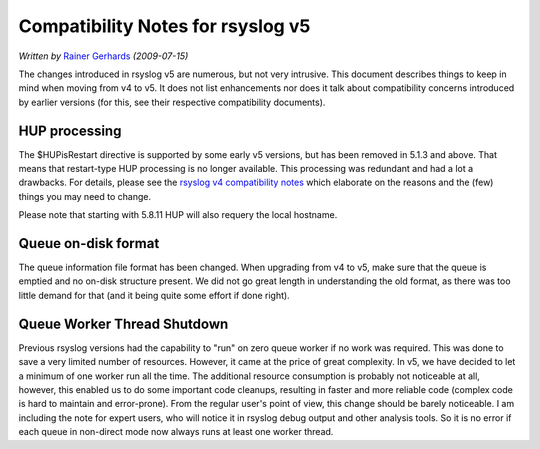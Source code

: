 Compatibility Notes for rsyslog v5
==================================

*Written by* `Rainer Gerhards <https://rainer.gerhards.net/>`_
*(2009-07-15)*

The changes introduced in rsyslog v5 are numerous, but not very
intrusive. This document describes things to keep in mind when moving
from v4 to v5. It does not list enhancements nor does it talk about
compatibility concerns introduced by earlier versions (for this, see
their respective compatibility documents).

HUP processing
--------------

The $HUPisRestart directive is supported by some early v5 versions, but
has been removed in 5.1.3 and above. That means that restart-type HUP
processing is no longer available. This processing was redundant and had
a lot a drawbacks. For details, please see the `rsyslog v4 compatibility
notes <v4compatibility.html>`_ which elaborate on the reasons and the
(few) things you may need to change.

Please note that starting with 5.8.11 HUP will also requery the local
hostname.

Queue on-disk format
--------------------

The queue information file format has been changed. When upgrading from
v4 to v5, make sure that the queue is emptied and no on-disk structure
present. We did not go great length in understanding the old format, as
there was too little demand for that (and it being quite some effort if
done right).

Queue Worker Thread Shutdown
----------------------------

Previous rsyslog versions had the capability to "run" on zero queue
worker if no work was required. This was done to save a very limited
number of resources. However, it came at the price of great complexity.
In v5, we have decided to let a minimum of one worker run all the time.
The additional resource consumption is probably not noticeable at all,
however, this enabled us to do some important code cleanups, resulting
in faster and more reliable code (complex code is hard to maintain and
error-prone). From the regular user's point of view, this change should
be barely noticeable. I am including the note for expert users, who will
notice it in rsyslog debug output and other analysis tools. So it is no
error if each queue in non-direct mode now always runs at least one
worker thread.

